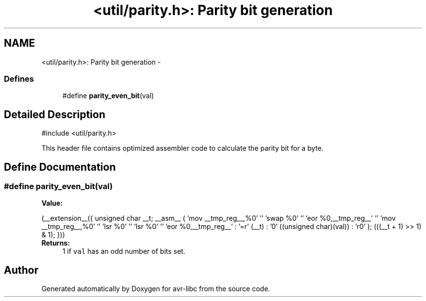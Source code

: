 .TH "<util/parity.h>: Parity bit generation" 3 "6 Nov 2008" "Version 1.6.4" "avr-libc" \" -*- nroff -*-
.ad l
.nh
.SH NAME
<util/parity.h>: Parity bit generation \- 
.SS "Defines"

.in +1c
.ti -1c
.RI "#define \fBparity_even_bit\fP(val)"
.br
.in -1c
.SH "Detailed Description"
.PP 
.PP
.nf
 #include <util/parity.h> 
.fi
.PP
.PP
This header file contains optimized assembler code to calculate the parity bit for a byte. 
.SH "Define Documentation"
.PP 
.SS "#define parity_even_bit(val)"
.PP
\fBValue:\fP
.PP
.nf
(__extension__({                                    \
        unsigned char __t;                              \
        __asm__ (                                       \
                'mov __tmp_reg__,%0' '\n\t'             \
                'swap %0' '\n\t'                        \
                'eor %0,__tmp_reg__' '\n\t'             \
                'mov __tmp_reg__,%0' '\n\t'             \
                'lsr %0' '\n\t'                         \
                'lsr %0' '\n\t'                         \
                'eor %0,__tmp_reg__'                    \
                : '=r' (__t)                            \
                : '0' ((unsigned char)(val))            \
                : 'r0'                                  \
        );                                              \
        (((__t + 1) >> 1) & 1);                         \
 }))
.fi
\fBReturns:\fP
.RS 4
1 if \fCval\fP has an odd number of bits set. 
.RE
.PP

.SH "Author"
.PP 
Generated automatically by Doxygen for avr-libc from the source code.
